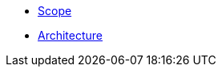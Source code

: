 ifdef::env-github,env-browser[:relfilesuffix: .adoc]
ifdef::env-github,env-browser[:relfileprefix: pages/]

* xref:scope.adoc[Scope]
* xref:architecture.adoc[Architecture]
